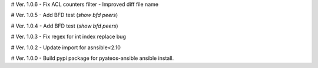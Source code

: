 # Ver. 1.0.6
- Fix ACL counters filter
- Improved diff file name

# Ver. 1.0.5
- Add BFD test (`show bfd peers`)

# Ver. 1.0.4
- Add BFD test (`show bfd peers`)

# Ver. 1.0.3
- Fix regex for int index replace bug

# Ver. 1.0.2
- Update import for asnsible<2.10

# Ver. 1.0.0
- Build pypi package for pyateos-ansible ansible install.